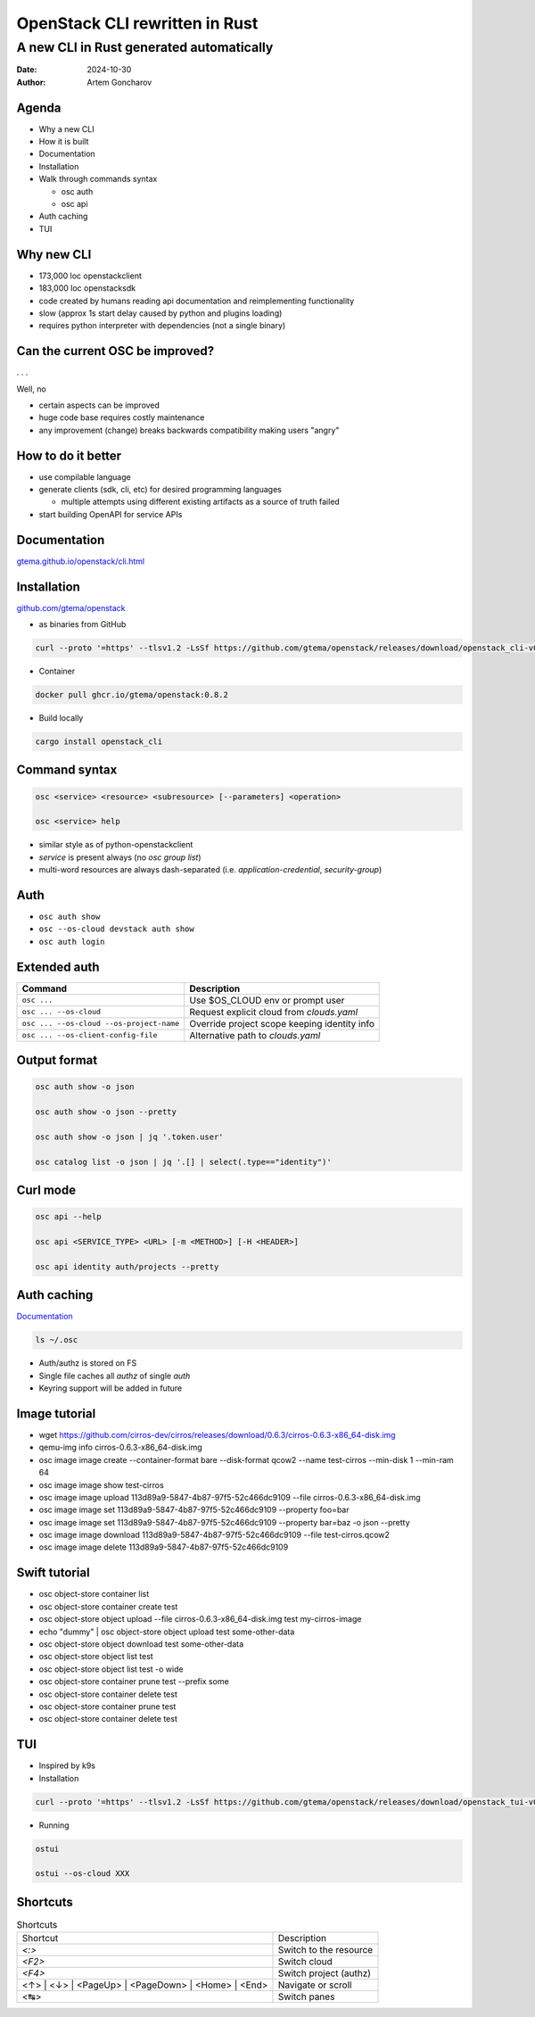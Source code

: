 ===============================
OpenStack CLI rewritten in Rust
===============================

A new CLI in Rust generated automatically
=========================================

:Date: 2024-10-30
:Author: Artem Goncharov


Agenda
------

- Why a new CLI

- How it is built

- Documentation

- Installation

- Walk through commands syntax

  - osc auth

  - osc api

- Auth caching

- TUI

Why new CLI
-----------

- 173,000 loc openstackclient

- 183,000 loc openstacksdk

- code created by humans reading api documentation and reimplementing functionality

- slow (approx 1s start delay caused by python and plugins loading)

- requires python interpreter with dependencies (not a single binary)

Can the current OSC be improved?
--------------------------------

. . .

Well, no

- certain aspects can be improved

- huge code base requires costly maintenance

- any improvement (change) breaks backwards compatibility making users "angry"

How to do it better
-------------------

- use compilable language

- generate clients (sdk, cli, etc) for desired programming languages

  - multiple attempts using different existing artifacts as a source of truth failed

- start building OpenAPI for service APIs


Documentation
-------------

`gtema.github.io/openstack/cli.html <https://gtema.github.io/openstack/cli.html>`_

Installation
------------

`github.com/gtema/openstack <https://github.com/gtema/openstack>`_

- as binaries from GitHub

.. code:: console

  curl --proto '=https' --tlsv1.2 -LsSf https://github.com/gtema/openstack/releases/download/openstack_cli-v0.8.2/openstack_cli-installer.sh | sh

- Container 

.. code:: console

   docker pull ghcr.io/gtema/openstack:0.8.2

- Build locally

.. code:: console

   cargo install openstack_cli

Command syntax
--------------

.. code:: console

   osc <service> <resource> <subresource> [--parameters] <operation>

   osc <service> help

- similar style as of python-openstackclient

- `service` is present always (no `osc group list`)

- multi-word resources are always dash-separated (i.e. `application-credential`, `security-group`)

Auth
----

- ``osc auth show``

- ``osc --os-cloud devstack auth show``

- ``osc auth login``

Extended auth
-------------

.. list-table::
   :header-rows: 1

   * - Command
     - Description
   * - ``osc ...`` 
     - Use $OS_CLOUD env or prompt user
   * - ``osc ... --os-cloud``
     - Request explicit cloud from `clouds.yaml`
   * - ``osc ... --os-cloud --os-project-name``
     - Override project scope keeping identity info
   * - ``osc ... --os-client-config-file``
     - Alternative path to `clouds.yaml`
  

Output format
-------------

.. code:: console

   osc auth show -o json

   osc auth show -o json --pretty

   osc auth show -o json | jq '.token.user'

   osc catalog list -o json | jq '.[] | select(.type=="identity")'

Curl mode
---------

.. code:: console

   osc api --help

   osc api <SERVICE_TYPE> <URL> [-m <METHOD>] [-H <HEADER>]

   osc api identity auth/projects --pretty

Auth caching
------------

`Documentation <https://gtema.github.io/openstack/auth.html#caching>`_

.. code:: console

   ls ~/.osc

- Auth/authz is stored on FS

- Single file caches all `authz` of single `auth`

- Keyring support will be added in future


Image tutorial
--------------

- wget https://github.com/cirros-dev/cirros/releases/download/0.6.3/cirros-0.6.3-x86_64-disk.img
- qemu-img info cirros-0.6.3-x86_64-disk.img
- osc image image create --container-format bare --disk-format qcow2 --name test-cirros --min-disk 1 --min-ram 64
- osc image image show test-cirros
- osc image image upload 113d89a9-5847-4b87-97f5-52c466dc9109 --file cirros-0.6.3-x86_64-disk.img
- osc image image set 113d89a9-5847-4b87-97f5-52c466dc9109 --property foo=bar
- osc image image set 113d89a9-5847-4b87-97f5-52c466dc9109 --property bar=baz -o json --pretty
- osc image image download 113d89a9-5847-4b87-97f5-52c466dc9109 --file test-cirros.qcow2
- osc image image delete 113d89a9-5847-4b87-97f5-52c466dc9109

Swift tutorial
--------------

- osc object-store container list
- osc object-store container create test
- osc object-store object upload --file cirros-0.6.3-x86_64-disk.img test my-cirros-image
- echo "dummy" | osc object-store object upload test some-other-data
- osc object-store object download test some-other-data
- osc object-store object list test
- osc object-store object list test -o wide
- osc object-store container prune test --prefix some
- osc object-store container delete test
- osc object-store container prune test
- osc object-store container delete test

TUI
---

- Inspired by k9s

- Installation

.. code:: console

   curl --proto '=https' --tlsv1.2 -LsSf https://github.com/gtema/openstack/releases/download/openstack_tui-v0.1.6/openstack_tui-installer.sh | sh


- Running

.. code:: console

   ostui

   ostui --os-cloud XXX

Shortcuts
---------

.. list-table:: Shortcuts

   * - Shortcut
     - Description
   * - `<:>`
     - Switch to the resource
   * - `<F2>`
     - Switch cloud
   * - `<F4>`
     - Switch project (authz)
   * - <↑> | <↓> | <PageUp> | <PageDown> | <Home> | <End>
     - Navigate or scroll
   * - <↹>
     - Switch panes
